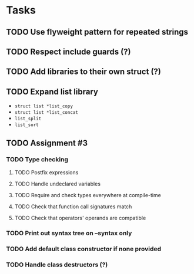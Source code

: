 * Tasks
** TODO Use flyweight pattern for repeated strings
** TODO Respect include guards (?)
** TODO Add libraries to their own struct (?)
** TODO Expand list library
- =struct list *list_copy=
- =struct list *list_concat=
- =list_split=
- =list_sort=
** TODO Assignment #3
*** TODO Type checking
**** TODO Postfix expressions
**** TODO Handle undeclared variables
**** TODO Require and check types everywhere at compile-time
**** TODO Check that function call signatures match
**** TODO Check that operators' operands are compatible
*** TODO Print out syntax tree on --syntax only
*** TODO Add default class constructor if none provided
*** TODO Handle class destructors (?)
